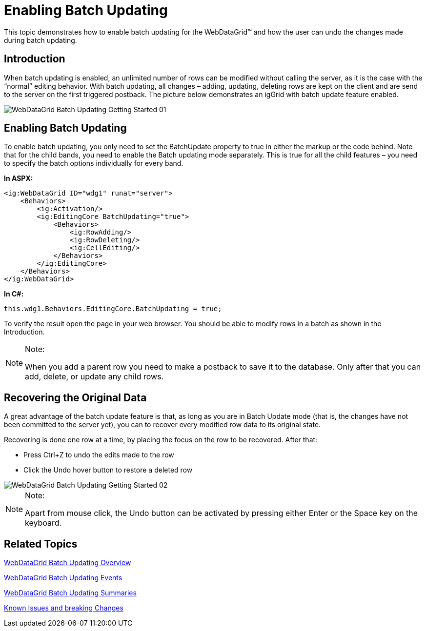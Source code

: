 ﻿////

|metadata|
{
    "name": "webdatagrid-batch-updating-enabling",
    "controlName": ["WebDataGrid"],
    "tags": ["Drilldown","Editing","Grids","Performance"],
    "guid": "eb437377-51e6-4538-905e-78d5fac39e54",  
    "buildFlags": [],
    "createdOn": "2011-10-26T07:22:20.5024003Z"
}
|metadata|
////

= Enabling Batch Updating

This topic demonstrates how to enable batch updating for the WebDataGrid™ and how the user can undo the changes made during batch updating.

== Introduction

When batch updating is enabled, an unlimited number of rows can be modified without calling the server, as it is the case with the “normal” editing behavior. With batch updating, all changes – adding, updating, deleting rows are kept on the client and are send to the server on the first triggered postback. The picture below demonstrates an igGrid with batch update feature enabled.

image::images/WebDataGrid_Batch_Updating_Getting_Started_01.png[]

== Enabling Batch Updating

To enable batch updating, you only need to set the BatchUpdate property to true in either the markup or the code behind. Note that for the child bands, you need to enable the Batch updating mode separately. This is true for all the child features – you need to specify the batch options individually for every band.

*In ASPX:*

----
<ig:WebDataGrid ID="wdg1" runat="server">
    <Behaviors>
        <ig:Activation/>                 
        <ig:EditingCore BatchUpdating="true">
            <Behaviors>
                <ig:RowAdding/>
                <ig:RowDeleting/>
                <ig:CellEditing/>
            </Behaviors>
        </ig:EditingCore>
    </Behaviors>
</ig:WebDataGrid>
----

*In C#:*

----
this.wdg1.Behaviors.EditingCore.BatchUpdating = true;
----

To verify the result open the page in your web browser. You should be able to modify rows in a batch as shown in the Introduction.

.Note:
[NOTE]
====
When you add a parent row you need to make a postback to save it to the database. Only after that you can add, delete, or update any child rows.
====

== Recovering the Original Data

A great advantage of the batch update feature is that, as long as you are in Batch Update mode (that is, the changes have not been committed to the server yet), you can to recover every modified row data to its original state.

Recovering is done one row at a time, by placing the focus on the row to be recovered. After that:

* Press Ctrl+Z to undo the edits made to the row
* Click the Undo hover button to restore a deleted row

image::images/WebDataGrid_Batch_Updating_Getting_Started_02.png[]

.Note:
[NOTE]
====
Apart from mouse click, the Undo button can be activated by pressing either Enter or the Space key on the keyboard.
====

== Related Topics

link:webdatagird-batch-updating-overview.html[WebDataGrid Batch Updating Overview]

link:webdatagrid-batch-updating-events.html[WebDataGrid Batch Updating Events]

link:webdatagrid-batch-updating-summaries.html[WebDataGrid Batch Updating Summaries]

link:known-issues-known-issues-and-breaking-changes-revision-history.html[Known Issues and breaking Changes]